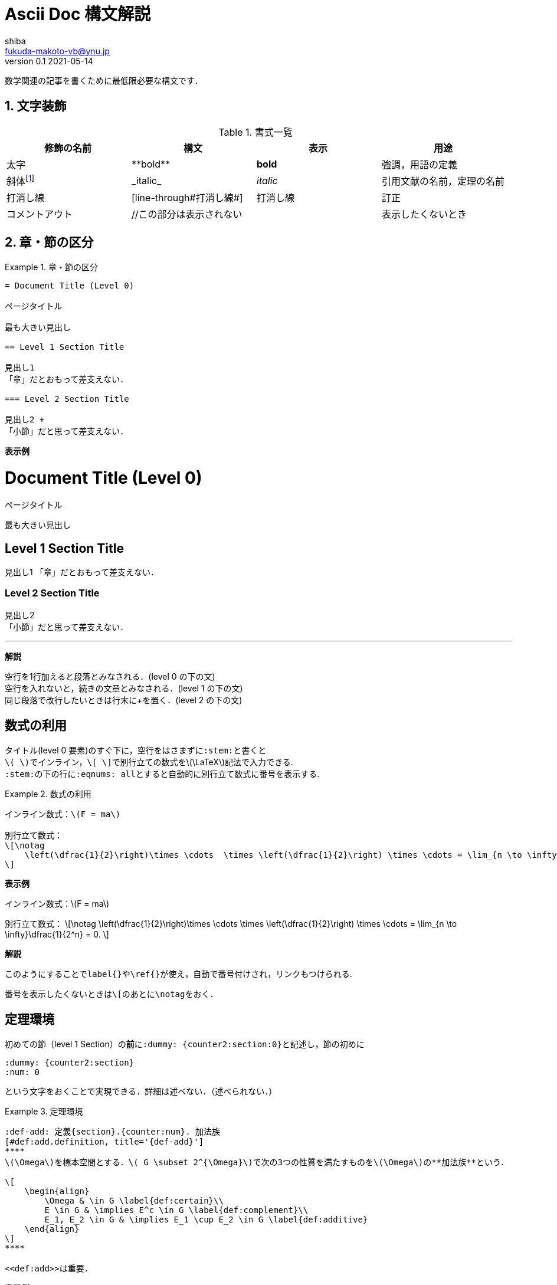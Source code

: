 = Ascii Doc 構文解説
shiba <fukuda-makoto-vb@ynu.jp>
v0.1 2021-05-14
//:toc:
//:toc-title: 内容
:sectnums:
:sectnumlevels: 2
:stem:
:eqnums: all
:linkcss:
:stylesdir: ./assets/css
:stylesheet: adoc-github.css

数学関連の記事を書くために最低限必要な構文です．

== 文字装飾
:dummy: {counter2:section:1}
:num: 0
//sectionカウンタを1からスタート．section2アトリビュートは表示せずにインクリメントする．

//https://darshandsoni.com/asciidoctor-skins/css

[#tab-dec]
.書式一覧
|====
|修飾の名前 | 構文 | 表示 | 用途

|太字
|pass:[**bold**]
|**bold**
| 強調，用語の定義

|斜体footnote:[厳密にはイタリックと斜体は異なるらしい．参考：  https://www.nishishi.com/css/font-italic-oblique.html#:~:text=%E6%AC%A7%E6%96%87%E3%83%95%E3%82%A9%E3%83%B3%E3%83%88%E3%81%AE%E4%B8%AD%E3%81%AB,%E3%81%AE%E3%82%88%E3%81%86%E3%81%AA%E5%BD%A2%E3%81%A7%E3%81%99%E3%80%82&text=%E3%81%9D%E3%81%AE%E5%A0%B4%E5%90%88%E3%80%81%E3%82%82%E3%81%97%E3%82%A4%E3%82%BF%E3%83%AA%E3%83%83%E3%82%AF%E4%BD%93,%E3%81%9D%E3%82%8C%E3%81%8C%E4%BD%BF%E3%82%8F%E3%82%8C%E3%81%BE%E3%81%99%E3%80%82[斜体とイタリック体は違うのか]]
|pass:[_italic_]
|__italic__
|引用文献の名前，定理の名前

|打消し線
|pass:[[line-through]pass:[#打消し線#]]
|[line-through]#打消し線#
|訂正

|コメントアウト
|pass:[//この部分は表示されない]
|
|表示したくないとき

|====

== 章・節の区分
:dummy: {counter2:section}
:num: 0



.章・節の区分
====
----
= Document Title (Level 0)

ページタイトル

最も大きい見出し

== Level 1 Section Title

見出し1
「章」だとおもって差支えない．

=== Level 2 Section Title

見出し2 +
「小節」だと思って差支えない．

----
====

**表示例**

= Document Title (Level 0)
:sectnums!:

ページタイトル

最も大きい見出し

== Level 1 Section Title
:sectnums!:

見出し1
「章」だとおもって差支えない．

=== Level 2 Section Title
:sectnums!:

見出し2 +
「小節」だと思って差支えない．

***

*解説*

空行を1行加えると段落とみなされる．(level 0 の下の文) +
空行を入れないと，続きの文章とみなされる．(level 1 の下の文) +
同じ段落で改行したいときは行末にpass:[+]を置く．(level 2 の下の文)


== 数式の利用
:dummy: {counter2:section}
:num: 0

タイトル(level 0 要素)のすぐ下に，空行をはさまずに``:stem:``と書くと +
``\( \)``でインライン，``\[ \]``で別行立ての数式を\(\LaTeX\)記法で入力できる. +
``:stem:``の下の行に``:eqnums: all``とすると自動的に別行立て数式に番号を表示する.

.数式の利用
====
----
インライン数式：\(F = ma\)

別行立て数式：
\[\notag
    \left(\dfrac{1}{2}\right)\times \cdots  \times \left(\dfrac{1}{2}\right) \times \cdots = \lim_{n \to \infty}\dfrac{1}{2^n} = 0.
\]

----
====

**表示例**

インライン数式：\(F = ma\)

別行立て数式：
\[\notag
    \left(\dfrac{1}{2}\right)\times \cdots  \times \left(\dfrac{1}{2}\right) \times \cdots = \lim_{n \to \infty}\dfrac{1}{2^n} = 0.
\]

*解説*

このようにすることで``label{}``や``\ref{}``が使え，自動で番号付けされ，リンクもつけられる. 

番号を表示したくないときは``\[``のあとに``\notag``をおく．


== 定理環境
:dummy: {counter2:section}
:num: 0

初めての節（level 1 Section）の**前**に``:dummy: pass:[{counter2:section:0}]``と記述し，節の初めに
----
:dummy: {counter2:section}
:num: 0
----
という文字をおくことで実現できる．詳細は述べない．（述べられない．）

.定理環境
====
----
:def-add: 定義{section}.{counter:num}. 加法族
[#def:add.definition, title='{def-add}']
****
\(\Omega\)を標本空間とする．\( G \subset 2^{\Omega}\)で次の3つの性質を満たすものを\(\Omega\)の**加法族**という．

\[
    \begin{align}
        \Omega & \in G \label{def:certain}\\
        E \in G & \implies E^c \in G \label{def:complement}\\
        E_1, E_2 \in G & \implies E_1 \cup E_2 \in G \label{def:additive}
    \end{align}
\]
****

<<def:add>>は重要．

----
====

**表示例**

:def-add: 定義{section}.{counter:num}. 加法族
[#def:add.definition, title='{def-add}']
****
\(\Omega\)を標本空間とする．\( G \subset 2^{\Omega}\)で次の3つの性質を満たすものを\(\Omega\)の**加法族**という．

\[
    \begin{align}
        \Omega & \in G \label{def:certain}\\
        E \in G & \implies E^c \in G \label{def:complement}\\
        E_1, E_2 \in G & \implies E_1 \cup E_2 \in G \label{def:additive}
    \end{align}
\]
****

<<def:add>>は重要．

***

**解説**

. ``:def-add:``という部分でタイトルを指定する．
. ``:def-add:``という部分の``def-add``という文字列はなんでも良い．ただし，何を表しているのかわかりやすいほうがいいので``def-hoge``や``thm-hoge``などのようにすることを推奨する．
. ``pass:[{section}]``という部分で節番号を表示する．
. ``pass:[{counter:num}]``という部分で連続した番号を表示する．
. ``#def:add``という部分で定理環境のidを作成する．``<< >>``で参照すると自動でリンクが作成される．
. ``#def:add``の``def:add``という部分はなんでもいいが，何を表しているのかわかりやすいほうがいいので``def:hoge``や``thmhoge``などのようにすることを推奨する．
. ``.definition``という部分はこの文字列**でなければならない**．
    * **定義**なら``.definition``
    * **定理**なら``.theorem`` +
    などとする. +
    ※ cssのクラスを指定することに相当．未実装だが，いずれ必要．

== 参考文献
* https://qiita.com/xmeta/items/de667a8b8a0f982e123a[AsciiDoc入門]